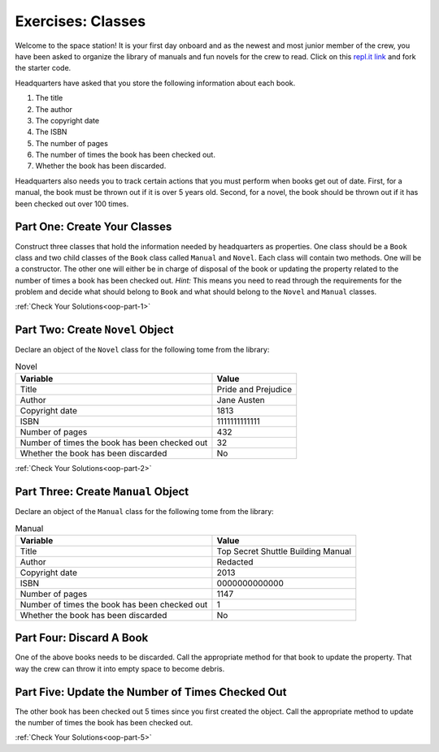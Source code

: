 .. _class-relationships:

Exercises: Classes
===================

Welcome to the space station!
It is your first day onboard and as the newest and most junior member of the
crew, you have been asked to organize the library of manuals and fun novels for
the crew to read. Click on this
`repl.it link <https://replit.com/@launchcode/ClassesPart2-Exercises#main.py>`__ and fork the
starter code.

Headquarters have asked that you store the following information about each
book.

1. The title
2. The author
3. The copyright date
4. The ISBN
5. The number of pages
6. The number of times the book has been checked out.
7. Whether the book has been discarded.

Headquarters also needs you to track certain actions that you must perform when
books get out of date. First, for a manual, the book must be thrown out if it
is over 5 years old. Second, for a novel, the book should be thrown out if it
has been checked out over 100 times.

Part One: Create Your Classes
-----------------------------

Construct three classes that hold the information needed by headquarters as
properties. One class should be a ``Book`` class and two
child classes of the ``Book`` class called ``Manual`` and ``Novel``. 
Each class will contain two methods. One will be a constructor. The other one will either be in charge of disposal of the book or updating the property related to the number of times a book has been checked out.
`Hint:` This means you need to read through the requirements for the problem and decide what should belong to ``Book`` and what should belong to the ``Novel`` and
``Manual`` classes. 

:ref:`Check Your Solutions<oop-part-1>`

Part Two: Create ``Novel`` Object
---------------------------------

Declare an object of the ``Novel`` class for the following tome from the library:

.. list-table:: Novel
   :widths: auto
   :header-rows: 1

   * - Variable
     - Value
   * - Title
     - Pride and Prejudice
   * - Author
     - Jane Austen
   * - Copyright date
     - 1813
   * - ISBN
     - 1111111111111
   * - Number of pages
     - 432
   * - Number of times the book has been checked out
     - 32
   * - Whether the book has been discarded
     - No

:ref:`Check Your Solutions<oop-part-2>`

Part Three: Create ``Manual`` Object
------------------------------------

Declare an object of the ``Manual`` class for the following tome from the library:

.. list-table:: Manual
   :widths: auto
   :header-rows: 1

   * - Variable
     - Value
   * - Title
     - Top Secret Shuttle Building Manual
   * - Author
     - Redacted
   * - Copyright date
     - 2013
   * - ISBN
     - 0000000000000
   * - Number of pages
     - 1147
   * - Number of times the book has been checked out
     - 1
   * - Whether the book has been discarded
     - No


Part Four: Discard A Book
-------------------------

One of the above books needs to be discarded. Call the appropriate method
for that book to update the property. That way the crew can throw it into empty
space to become debris.


Part Five: Update the Number of Times Checked Out
-------------------------------------------------

The other book has been checked out 5 times since you first created the
object. Call the appropriate method to update the number of times the book has
been checked out.

:ref:`Check Your Solutions<oop-part-5>`
